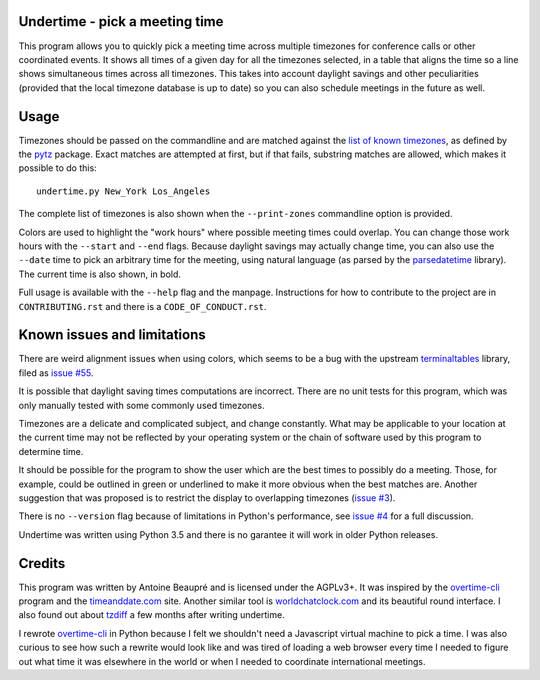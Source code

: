 Undertime - pick a meeting time
===============================

This program allows you to quickly pick a meeting time across multiple
timezones for conference calls or other coordinated events. It shows
all times of a given day for all the timezones selected, in a table
that aligns the time so a line shows simultaneous times across all
timezones. This takes into account daylight savings and other
peculiarities (provided that the local timezone database is up to
date) so you can also schedule meetings in the future as well.

.. image:: undertime.png
   :alt: undertime computing possible meeting time for multiple timezones

.. image:: https://img.shields.io/badge/Say%20Thanks-!-1EAEDB.svg 
   :alt: Say thanks to the author
   :target: https://saythanks.io/to/anarcat

Usage
=====

Timezones should be passed on the commandline and are matched against
the `list of known timezones`_, as defined by the `pytz`_
package. Exact matches are attempted at first, but if that fails,
substring matches are allowed, which makes it possible to do this::

  undertime.py New_York Los_Angeles

The complete list of timezones is also shown when the
``--print-zones`` commandline option is provided.

Colors are used to highlight the "work hours" where possible meeting
times could overlap. You can change those work hours with the
``--start`` and ``--end`` flags. Because daylight savings may actually
change time, you can also use the ``--date`` time to pick an arbitrary
time for the meeting, using natural language (as parsed by the
`parsedatetime`_ library). The current time is also shown, in bold.

Full usage is available with the ``--help`` flag and the
manpage. Instructions for how to contribute to the project are in
``CONTRIBUTING.rst`` and there is a ``CODE_OF_CONDUCT.rst``.

.. _list of known timezones: https://en.wikipedia.org/wiki/List_of_tz_database_time_zones
.. _pytz: https://pypi.python.org/pypi/pytz
.. _parsedatetime: https://pypi.python.org/pypi/parsedatetime/
.. _overtime-cli: https://github.com/diit/overtime-cli

Known issues and limitations
============================

There are weird alignment issues when using colors, which seems to be
a bug with the upstream `terminaltables`_ library, filed as `issue
#55`_.

It is possible that daylight saving times computations are
incorrect. There are no unit tests for this program, which was only
manually tested with some commonly used timezones.

Timezones are a delicate and complicated subject, and change
constantly. What may be applicable to your location at the current
time may not be reflected by your operating system or the chain of
software used by this program to determine time.

It should be possible for the program to show the user which are the
best times to possibly do a meeting. Those, for example, could be
outlined in green or underlined to make it more obvious when the best
matches are. Another suggestion that was proposed is to restrict the
display to overlapping timezones (`issue #3`_).

There is no ``--version`` flag because of limitations in Python's
performance, see `issue #4`_ for a full discussion.

Undertime was written using Python 3.5 and there is no garantee it
will work in older Python releases.

.. _terminaltables: https://robpol86.github.io/terminaltables/
.. _issue #55: https://github.com/Robpol86/terminaltables/issues/55
.. _issue #3: https://gitlab.com/anarcat/undertime/issues/3
.. _issue #4: https://gitlab.com/anarcat/undertime/issues/4

Credits
=======

This program was written by Antoine Beaupré and is licensed under the
AGPLv3+. It was inspired by the `overtime-cli`_ program and the
`timeanddate.com`_ site. Another similar tool is `worldchatclock.com`_
and its beautiful round interface. I also found out about `tzdiff`_ a
few months after writing undertime.

I rewrote `overtime-cli`_ in Python because I felt we shouldn't need a
Javascript virtual machine to pick a time. I was also curious to see
how such a rewrite would look like and was tired of loading a web
browser every time I needed to figure out what time it was elsewhere
in the world or when I needed to coordinate international meetings.

.. _timeanddate.com: https://www.timeanddate.com/
.. _worldchatclock.com: http://worldchatclock.com/
.. _tzdiff: https://github.com/belgianbeer/tzdiff


